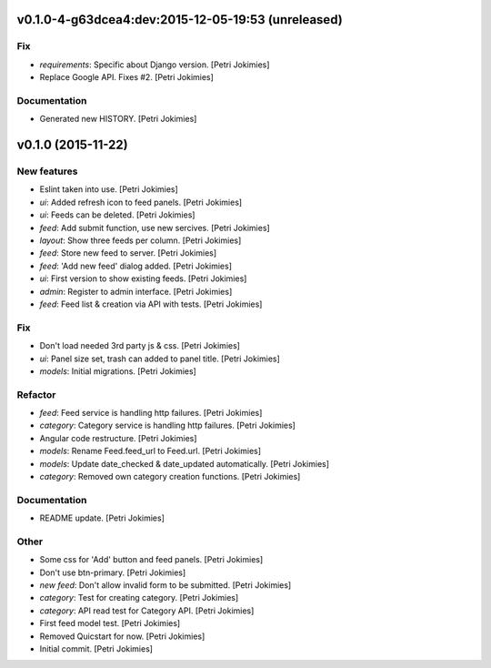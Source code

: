 .. :changelog:

v0.1.0-4-g63dcea4:dev:2015-12-05-19:53 (unreleased)
------------------------

Fix
~~~

- *requirements*: Specific about Django version. [Petri Jokimies]







- Replace Google API. Fixes #2. [Petri Jokimies]

Documentation
~~~~~~~~~~~~~

- Generated new HISTORY. [Petri Jokimies]

v0.1.0 (2015-11-22)
-------------------

New features
~~~~~~~~~~~~

- Eslint taken into use. [Petri Jokimies]

- *ui*: Added refresh icon to feed panels. [Petri Jokimies]




- *ui*: Feeds can be deleted. [Petri Jokimies]

- *feed*: Add submit function, use new sercives. [Petri Jokimies]




- *layout*: Show three feeds per column. [Petri Jokimies]




- *feed*: Store new feed to server. [Petri Jokimies]

- *feed*: 'Add new feed' dialog added. [Petri Jokimies]






- *ui*: First version to show existing feeds. [Petri Jokimies]




- *admin*: Register to admin interface. [Petri Jokimies]

- *feed*: Feed list & creation via API with tests. [Petri Jokimies]

Fix
~~~

- Don't load needed 3rd party js & css. [Petri Jokimies]




- *ui*: Panel size set, trash can added to panel title. [Petri Jokimies]




- *models*: Initial migrations. [Petri Jokimies]

Refactor
~~~~~~~~

- *feed*: Feed service is handling http failures. [Petri Jokimies]




- *category*: Category service is handling http failures. [Petri
  Jokimies]




- Angular code restructure. [Petri Jokimies]




- *models*: Rename Feed.feed_url to Feed.url. [Petri Jokimies]

- *models*: Update date_checked & date_updated automatically. [Petri
  Jokimies]

- *category*: Removed own category creation functions. [Petri Jokimies]

Documentation
~~~~~~~~~~~~~

- README update. [Petri Jokimies]

Other
~~~~~

- Some css for 'Add' button  and feed panels. [Petri Jokimies]

- Don't use btn-primary. [Petri Jokimies]






- *new feed*: Don't allow invalid form to be submitted. [Petri Jokimies]

- *category*: Test for creating category. [Petri Jokimies]




- *category*: API read test for Category API. [Petri Jokimies]

- First feed model test. [Petri Jokimies]

- Removed Quicstart for now. [Petri Jokimies]

- Initial commit. [Petri Jokimies]
